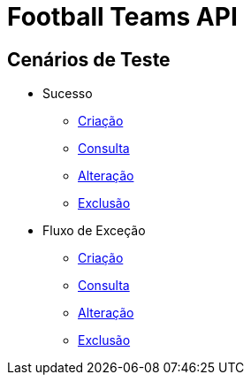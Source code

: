 
= Football Teams API

== *Cenários de Teste*

* Sucesso
** link:success_create_case.html[Criação]
** link:success_read_case.html[Consulta]
** link:success_update_case.html[Alteração]
** link:success_delete_case.html[Exclusão]
* Fluxo de Exceção
** link:fail_create_case.html[Criação]
** link:fail_read_case.html[Consulta]
** link:fail_update_case.html[Alteração]
** link:fail_delete_case.html[Exclusão]

